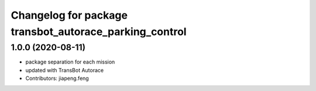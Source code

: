 ^^^^^^^^^^^^^^^^^^^^^^^^^^^^^^^^^^^^^^^^^^^^^^^^^^^
Changelog for package transbot_autorace_parking_control
^^^^^^^^^^^^^^^^^^^^^^^^^^^^^^^^^^^^^^^^^^^^^^^^^^^

1.0.0 (2020-08-11)
------------------
* package separation for each mission
* updated with TransBot Autorace
* Contributors: jiapeng.feng
